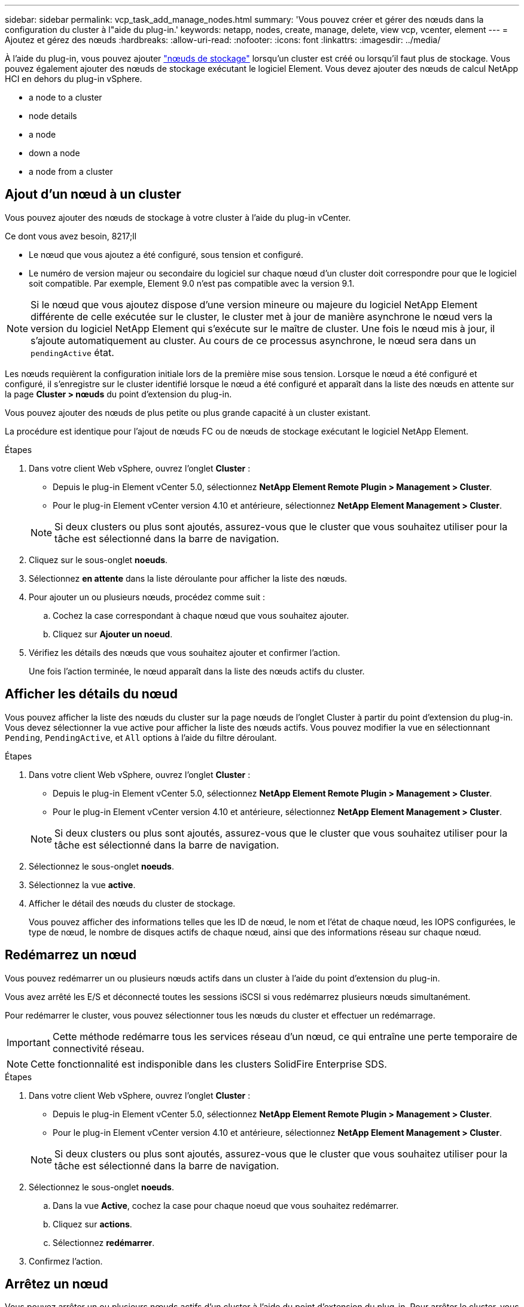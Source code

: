 ---
sidebar: sidebar 
permalink: vcp_task_add_manage_nodes.html 
summary: 'Vous pouvez créer et gérer des nœuds dans la configuration du cluster à l"aide du plug-in.' 
keywords: netapp, nodes, create, manage, delete, view vcp, vcenter, element 
---
= Ajoutez et gérez des nœuds
:hardbreaks:
:allow-uri-read: 
:nofooter: 
:icons: font
:linkattrs: 
:imagesdir: ../media/


[role="lead"]
À l'aide du plug-in, vous pouvez ajouter https://docs.netapp.com/us-en/hci/docs/concept_hci_nodes.html#storage-nodes["nœuds de stockage"] lorsqu'un cluster est créé ou lorsqu'il faut plus de stockage. Vous pouvez également ajouter des nœuds de stockage exécutant le logiciel Element. Vous devez ajouter des nœuds de calcul NetApp HCI en dehors du plug-in vSphere.

*  a node to a cluster
*  node details
*  a node
*  down a node
*  a node from a cluster




== Ajout d'un nœud à un cluster

Vous pouvez ajouter des nœuds de stockage à votre cluster à l'aide du plug-in vCenter.

.Ce dont vous avez besoin, 8217;ll
* Le nœud que vous ajoutez a été configuré, sous tension et configuré.
* Le numéro de version majeur ou secondaire du logiciel sur chaque nœud d'un cluster doit correspondre pour que le logiciel soit compatible. Par exemple, Element 9.0 n'est pas compatible avec la version 9.1.



NOTE: Si le nœud que vous ajoutez dispose d'une version mineure ou majeure du logiciel NetApp Element différente de celle exécutée sur le cluster, le cluster met à jour de manière asynchrone le nœud vers la version du logiciel NetApp Element qui s'exécute sur le maître de cluster. Une fois le nœud mis à jour, il s'ajoute automatiquement au cluster. Au cours de ce processus asynchrone, le nœud sera dans un `pendingActive` état.

Les nœuds requièrent la configuration initiale lors de la première mise sous tension. Lorsque le nœud a été configuré et configuré, il s'enregistre sur le cluster identifié lorsque le nœud a été configuré et apparaît dans la liste des nœuds en attente sur la page *Cluster > nœuds* du point d'extension du plug-in.

Vous pouvez ajouter des nœuds de plus petite ou plus grande capacité à un cluster existant.

La procédure est identique pour l'ajout de nœuds FC ou de nœuds de stockage exécutant le logiciel NetApp Element.

.Étapes
. Dans votre client Web vSphere, ouvrez l'onglet *Cluster* :
+
** Depuis le plug-in Element vCenter 5.0, sélectionnez *NetApp Element Remote Plugin > Management > Cluster*.
** Pour le plug-in Element vCenter version 4.10 et antérieure, sélectionnez *NetApp Element Management > Cluster*.


+

NOTE: Si deux clusters ou plus sont ajoutés, assurez-vous que le cluster que vous souhaitez utiliser pour la tâche est sélectionné dans la barre de navigation.

. Cliquez sur le sous-onglet *noeuds*.
. Sélectionnez *en attente* dans la liste déroulante pour afficher la liste des nœuds.
. Pour ajouter un ou plusieurs nœuds, procédez comme suit :
+
.. Cochez la case correspondant à chaque nœud que vous souhaitez ajouter.
.. Cliquez sur *Ajouter un noeud*.


. Vérifiez les détails des nœuds que vous souhaitez ajouter et confirmer l'action.
+
Une fois l'action terminée, le nœud apparaît dans la liste des nœuds actifs du cluster.





== Afficher les détails du nœud

Vous pouvez afficher la liste des nœuds du cluster sur la page nœuds de l'onglet Cluster à partir du point d'extension du plug-in. Vous devez sélectionner la vue active pour afficher la liste des nœuds actifs. Vous pouvez modifier la vue en sélectionnant `Pending`, `PendingActive`, et `All` options à l'aide du filtre déroulant.

.Étapes
. Dans votre client Web vSphere, ouvrez l'onglet *Cluster* :
+
** Depuis le plug-in Element vCenter 5.0, sélectionnez *NetApp Element Remote Plugin > Management > Cluster*.
** Pour le plug-in Element vCenter version 4.10 et antérieure, sélectionnez *NetApp Element Management > Cluster*.


+

NOTE: Si deux clusters ou plus sont ajoutés, assurez-vous que le cluster que vous souhaitez utiliser pour la tâche est sélectionné dans la barre de navigation.

. Sélectionnez le sous-onglet *noeuds*.
. Sélectionnez la vue *active*.
. Afficher le détail des nœuds du cluster de stockage.
+
Vous pouvez afficher des informations telles que les ID de nœud, le nom et l'état de chaque nœud, les IOPS configurées, le type de nœud, le nombre de disques actifs de chaque nœud, ainsi que des informations réseau sur chaque nœud.





== Redémarrez un nœud

Vous pouvez redémarrer un ou plusieurs nœuds actifs dans un cluster à l'aide du point d'extension du plug-in.

Vous avez arrêté les E/S et déconnecté toutes les sessions iSCSI si vous redémarrez plusieurs nœuds simultanément.

Pour redémarrer le cluster, vous pouvez sélectionner tous les nœuds du cluster et effectuer un redémarrage.


IMPORTANT: Cette méthode redémarre tous les services réseau d'un nœud, ce qui entraîne une perte temporaire de connectivité réseau.


NOTE: Cette fonctionnalité est indisponible dans les clusters SolidFire Enterprise SDS.

.Étapes
. Dans votre client Web vSphere, ouvrez l'onglet *Cluster* :
+
** Depuis le plug-in Element vCenter 5.0, sélectionnez *NetApp Element Remote Plugin > Management > Cluster*.
** Pour le plug-in Element vCenter version 4.10 et antérieure, sélectionnez *NetApp Element Management > Cluster*.


+

NOTE: Si deux clusters ou plus sont ajoutés, assurez-vous que le cluster que vous souhaitez utiliser pour la tâche est sélectionné dans la barre de navigation.

. Sélectionnez le sous-onglet *noeuds*.
+
.. Dans la vue *Active*, cochez la case pour chaque noeud que vous souhaitez redémarrer.
.. Cliquez sur *actions*.
.. Sélectionnez *redémarrer*.


. Confirmez l'action.




== Arrêtez un nœud

Vous pouvez arrêter un ou plusieurs nœuds actifs d'un cluster à l'aide du point d'extension du plug-in. Pour arrêter le cluster, vous pouvez sélectionner tous les nœuds du cluster et effectuer un arrêt simultané.

Vous avez arrêté les E/S et déconnecté toutes les sessions iSCSI si vous redémarrez plusieurs nœuds simultanément.

.Description de la tâche

NOTE: Cette fonctionnalité est indisponible dans les clusters SolidFire Enterprise SDS.

.Étapes
. Dans votre client Web vSphere, ouvrez l'onglet *Cluster* :
+
** Depuis le plug-in Element vCenter 5.0, sélectionnez *NetApp Element Remote Plugin > Management > Cluster*.
** Pour le plug-in Element vCenter version 4.10 et antérieure, sélectionnez *NetApp Element Management > Cluster*.


+

NOTE: Si deux clusters ou plus sont ajoutés, assurez-vous que le cluster que vous souhaitez utiliser pour la tâche est sélectionné dans la barre de navigation.

. Sélectionnez le sous-onglet *noeuds*.
+
.. Dans la vue *Active*, cochez la case pour chaque noeud que vous voulez arrêter.
.. Cliquez sur *actions*.
.. Sélectionnez *Arrêter*.


. Confirmez l'action.



NOTE: Si un nœud a été arrêté plus de 5.5 minutes sous un type d'arrêt, le logiciel NetApp Element détermine que ce nœud n'est pas renvoyé au cluster. La protection des données Helix double débute la tâche d'écriture de blocs individuels répliqués sur un autre nœud afin de répliquer les données. Selon la durée d'arrêt d'un nœud, ses disques peuvent devoir être ajoutés au cluster une fois que le nœud est remis en ligne.



== Supprime un nœud d'un cluster

Vous pouvez supprimer des nœuds d'un cluster sans interruption de service lorsque le stockage n'est plus nécessaire ou qu'ils nécessitent une maintenance.

Vous avez supprimé tous les disques du nœud du cluster. Vous ne pouvez pas supprimer un nœud tant que `RemoveDrives` le processus est terminé et toutes les données ont été migrées à l'écart du nœud.

Au moins deux nœuds FC sont nécessaires pour assurer la connectivité FC dans un cluster NetApp Element. Si un seul nœud FC est connecté, le système déclenche des alertes dans le journal des événements jusqu'à ce que vous ajouiez un autre nœud FC au cluster, même si tout le trafic réseau FC continue de fonctionner avec un seul nœud FC.

.Étapes
. Dans votre client Web vSphere, ouvrez l'onglet *Cluster* :
+
** Depuis le plug-in Element vCenter 5.0, sélectionnez *NetApp Element Remote Plugin > Management > Cluster*.
** Pour le plug-in Element vCenter version 4.10 et antérieure, sélectionnez *NetApp Element Management > Cluster*.


+

NOTE: Si deux clusters ou plus sont ajoutés, assurez-vous que le cluster que vous souhaitez utiliser pour la tâche est sélectionné dans la barre de navigation.

. Sélectionnez le sous-onglet *noeuds*.
. Pour supprimer un ou plusieurs nœuds, effectuez les opérations suivantes :
+
.. Dans la vue *Active*, cochez la case pour chaque noeud que vous souhaitez supprimer.
.. Cliquez sur *actions*.
.. Sélectionnez *Supprimer*.


. Confirmez l'action.
+
Tous les nœuds supprimés d'un cluster apparaissent dans la liste des nœuds en attente.





== Trouvez plus d'informations

* https://docs.netapp.com/us-en/hci/index.html["Documentation NetApp HCI"^]
* https://www.netapp.com/data-storage/solidfire/documentation["Page Ressources SolidFire et Element"^]

